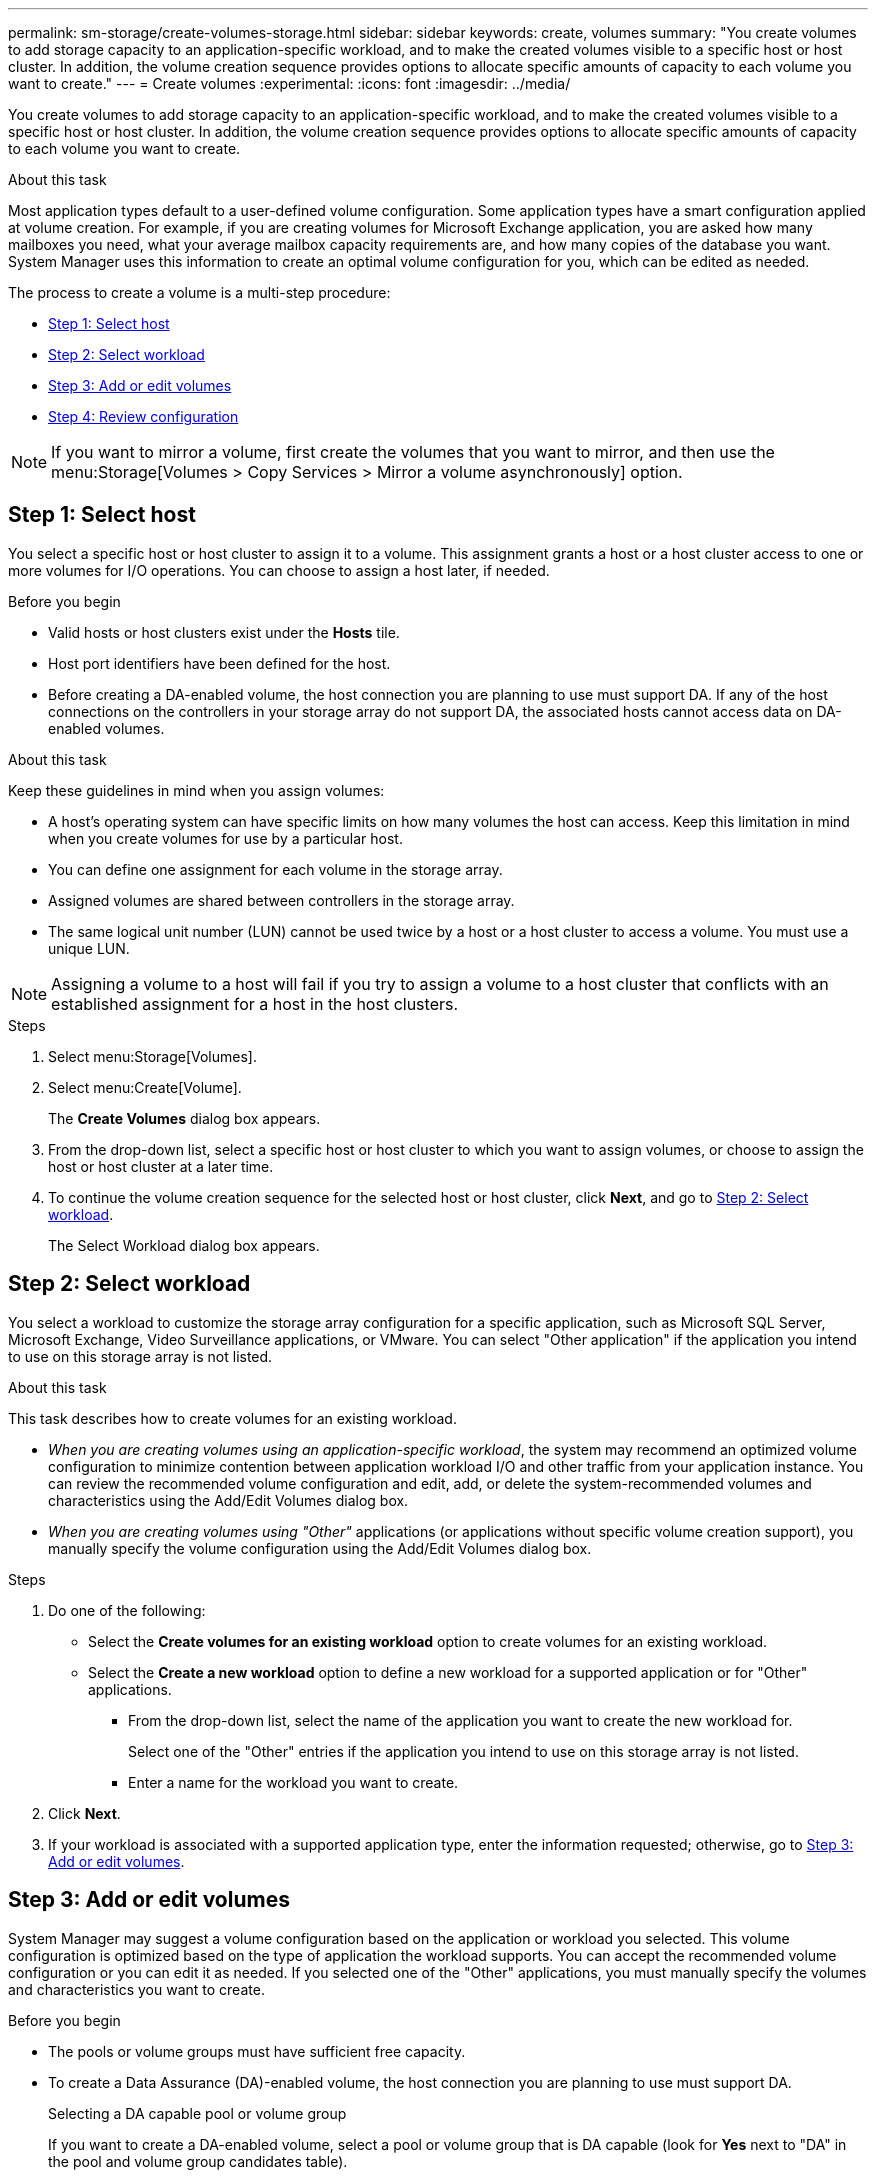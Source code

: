 ---
permalink: sm-storage/create-volumes-storage.html
sidebar: sidebar
keywords: create, volumes
summary: "You create volumes to add storage capacity to an application-specific workload, and to make the created volumes visible to a specific host or host cluster. In addition, the volume creation sequence provides options to allocate specific amounts of capacity to each volume you want to create."
---
= Create volumes
:experimental:
:icons: font
:imagesdir: ../media/

[.lead]
You create volumes to add storage capacity to an application-specific workload, and to make the created volumes visible to a specific host or host cluster. In addition, the volume creation sequence provides options to allocate specific amounts of capacity to each volume you want to create.

.About this task

Most application types default to a user-defined volume configuration. Some application types have a smart configuration applied at volume creation. For example, if you are creating volumes for Microsoft Exchange application, you are asked how many mailboxes you need, what your average mailbox capacity requirements are, and how many copies of the database you want. System Manager uses this information to create an optimal volume configuration for you, which can be edited as needed.

The process to create a volume is a multi-step procedure:

* <<Step 1: Select host>>
* <<Step 2: Select workload>>
* <<Step 3: Add or edit volumes>>
* <<Step 4: Review configuration>>

[NOTE]
====
If you want to mirror a volume, first create the volumes that you want to mirror, and then use the menu:Storage[Volumes > Copy Services > Mirror a volume asynchronously] option.
====

== Step 1: Select host

[.lead]
You select a specific host or host cluster to assign it to a volume. This assignment grants a host or a host cluster access to one or more volumes for I/O operations. You can choose to assign a host later, if needed.

.Before you begin

* Valid hosts or host clusters exist under the *Hosts* tile.
* Host port identifiers have been defined for the host.
* Before creating a DA-enabled volume, the host connection you are planning to use must support DA. If any of the host connections on the controllers in your storage array do not support DA, the associated hosts cannot access data on DA-enabled volumes.

.About this task

Keep these guidelines in mind when you assign volumes:

* A host's operating system can have specific limits on how many volumes the host can access. Keep this limitation in mind when you create volumes for use by a particular host.
* You can define one assignment for each volume in the storage array.
* Assigned volumes are shared between controllers in the storage array.
* The same logical unit number (LUN) cannot be used twice by a host or a host cluster to access a volume. You must use a unique LUN.

[NOTE]
====
Assigning a volume to a host will fail if you try to assign a volume to a host cluster that conflicts with an established assignment for a host in the host clusters.
====

.Steps

. Select menu:Storage[Volumes].
. Select menu:Create[Volume].
+
The *Create Volumes* dialog box appears.

. From the drop-down list, select a specific host or host cluster to which you want to assign volumes, or choose to assign the host or host cluster at a later time.
. To continue the volume creation sequence for the selected host or host cluster, click *Next*, and go to <<Step 2: Select workload>>.
+
The Select Workload dialog box appears.

== Step 2: Select workload

[.lead]
You select a workload to customize the storage array configuration for a specific application, such as Microsoft SQL Server, Microsoft Exchange, Video Surveillance applications, or VMware. You can select "Other application" if the application you intend to use on this storage array is not listed.

.About this task

This task describes how to create volumes for an existing workload.

* _When you are creating volumes using an application-specific workload_, the system may recommend an optimized volume configuration to minimize contention between application workload I/O and other traffic from your application instance. You can review the recommended volume configuration and edit, add, or delete the system-recommended volumes and characteristics using the Add/Edit Volumes dialog box.
* _When you are creating volumes using "Other"_ applications (or applications without specific volume creation support), you manually specify the volume configuration using the Add/Edit Volumes dialog box.

.Steps

. Do one of the following:
 ** Select the *Create volumes for an existing workload* option to create volumes for an existing workload.
 ** Select the *Create a new workload* option to define a new workload for a supported application or for "Other" applications.
  *** From the drop-down list, select the name of the application you want to create the new workload for.
+
Select one of the "Other" entries if the application you intend to use on this storage array is not listed.

  *** Enter a name for the workload you want to create.
. Click *Next*.
. If your workload is associated with a supported application type, enter the information requested; otherwise, go to <<Step 3: Add or edit volumes>>.

== Step 3: Add or edit volumes

[.lead]
System Manager may suggest a volume configuration based on the application or workload you selected. This volume configuration is optimized based on the type of application the workload supports. You can accept the recommended volume configuration or you can edit it as needed. If you selected one of the "Other" applications, you must manually specify the volumes and characteristics you want to create.

.Before you begin

* The pools or volume groups must have sufficient free capacity.
* To create a Data Assurance (DA)-enabled volume, the host connection you are planning to use must support DA.
+
Selecting a DA capable pool or volume group
+
If you want to create a DA-enabled volume, select a pool or volume group that is DA capable (look for *Yes* next to "DA" in the pool and volume group candidates table).
+
DA capabilities are presented at the pool and volume group level in System Manager. DA protection checks for and corrects errors that might occur as data is communicated between a host and a storage array. Selecting a DA-capable pool or volume group for the new volume ensures that any errors are detected and corrected.
+
If any of the host connections on the controllers in your storage array do not support DA, the associated hosts cannot access data on DA-enabled volumes. DA is not supported by iSCSI over TCP/IP, or by the SRP over InfiniBand.

* To create a secure-enabled volume, a security key must be created for the storage array.
+
Selecting a secure-capable pool or volume group
+
If you want to create a secure-enabled volume, select a pool or volume group that is secure capable (look for *Yes* next to "Secure-capable" in the pool and volume group candidates table).
+
Drive security capabilities are presented at the pool and volume group level in System Manager. Secure-capable drives prevent unauthorized access to the data on a drive that is physically removed from the storage array. A secure-enabled drive encrypts data during writes and decrypts data during reads using a unique _encryption key_.

A pool or volume group can contain both secure-capable and non-secure-capable drives, but all drives must be secure-capable to use their encryption capabilities.

.About this task

You create volumes from pools or volume groups. The Add/Edit Volumes dialog box shows all eligible pools and volume groups on the storage array. For each eligible pool and volume group, the number of drives available and the total free capacity appears.

For some application-specific workloads, each eligible pool or volume group shows the proposed capacity based on the suggested volume configuration and shows the remaining free capacity in GiB. For other workloads, the proposed capacity appears as you add volumes to a pool or volume group and specify the reported capacity.

.Steps

. Choose one of these actions based on whether you selected Other or an application-specific workload:
 ** *Other* -- Click *Add new volume* in each pool or volume group that you want to use to create one or more volumes.
+
.Field Details
[%collapsible]

====
[cols="2*",options="header"]
|===
| Field| Description
a|
Volume Name
a|
A volume is assigned a default name by System Manager during the volume creation sequence. You can either accept the default name or provide a more descriptive one indicating the type of data stored in the volume.
a|
Reported Capacity
a|
Define the capacity of the new volume and the capacity units to use (MiB, GiB, or TiB). For *Thick volumes*, the minimum capacity is 1 MiB, and the maximum capacity is determined by the number and capacity of the drives in the pool or volume group.

Keep in mind that storage capacity is also required for copy services (snapshot images, snapshot volumes, volume copies, and remote mirrors); therefore, do not allocate all of the capacity to standard volumes.

Capacity in a pool is allocated in 4-GiB increments. Any capacity that is not a multiple of 4 GiB is allocated but not usable. To make sure that the entire capacity is usable, specify the capacity in 4-GiB increments. If unusable capacity exists, the only way to regain it is to increase the capacity of the volume.
a|
Segment Size
a|
Shows the setting for segment sizing, which only appears for volumes in a volume group. You can change the segment size to optimize performance.

*Allowed segment size transitions* -- System Manager determines the segment size transitions that are allowed. Segment sizes that are inappropriate transitions from the current segment size are unavailable on the drop-down list. Allowed transitions usually are double or half of the current segment size. For example, if the current volume segment size is 32 KiB, a new volume segment size of either 16 KiB or 64 KiB is allowed.

*SSD Cache-enabled volumes* -- You can specify a 4-KiB segment size for SSD Cache-enabled volumes. Make sure you select the 4-KiB segment size only for SSD Cache-enabled volumes that handle small-block I/O operations (for example, 16 KiB I/O block sizes or smaller). Performance might be impacted if you select 4 KiB as the segment size for SSD Cache-enabled volumes that handle large block sequential operations.

*Amount of time to change segment size* -- The amount of time to change a volume's segment size depends on these variables:

  *** The I/O load from the host
  *** The modification priority of the volume
  *** The number of drives in the volume group
  *** The number of drive channels
  *** The processing power of the storage array controllers
When you change the segment size for a volume, I/O performance is affected, but your data remains available.

a|
Secure-capable
a|
*Yes* appears next to "Secure-capable" only if the drives in the pool or volume group are secure-capable.

Drive Security prevents unauthorized access to the data on a drive that is physically removed from the storage array. This option is available only when the Drive Security feature has been enabled, and a security key is set up for the storage array.

A pool or volume group can contain both secure-capable and non-secure-capable drives, but all drives must be secure-capable to use their encryption capabilities.
a|
DA
a|
*Yes* appears next to "DA" only if the drives in the pool or volume group support Data Assurance (DA).

DA increases data integrity across the entire storage system. DA enables the storage array to check for errors that might occur when data is moved between the hosts and the drives. Using DA for the new volume ensures that any errors are detected.
|===
====

 ** *Application-specific workload* -- Either click *Next* to accept the system-recommended volumes and characteristics for the selected workload, or click *Edit Volumes* to change, add, or delete the system-recommended volumes and characteristics for the selected workload.
+
.Field Details
[%collapsible]

====
[cols="2*",options="header"]
|===
| Field| Description
a|
Volume Name
a|
A volume is assigned a default name by System Manager during the volume creation sequence. You can either accept the default name or provide a more descriptive one indicating the type of data stored in the volume.
a|
Reported Capacity
a|
Define the capacity of the new volume and the capacity units to use (MiB, GiB, or TiB). For *Thick volumes*, the minimum capacity is 1 MiB, and the maximum capacity is determined by the number and capacity of the drives in the pool or volume group.

Keep in mind that storage capacity is also required for copy services (snapshot images, snapshot volumes, volume copies, and remote mirrors); therefore, do not allocate all of the capacity to standard volumes.

Capacity in a pool is allocated in 4-GiB increments. Any capacity that is not a multiple of 4 GiB is allocated but not usable. To make sure that the entire capacity is usable, specify the capacity in 4-GiB increments. If unusable capacity exists, the only way to regain it is to increase the capacity of the volume.
a|
Volume Type
a|
Volume type indicates the type of volume that was created for an application-specific workload.
a|
Segment Size
a|
Shows the setting for segment sizing, which only appears for volumes in a volume group. You can change the segment size to optimize performance.

*Allowed segment size transitions* -- System Manager determines the segment size transitions that are allowed. Segment sizes that are inappropriate transitions from the current segment size are unavailable on the drop-down list. Allowed transitions usually are double or half of the current segment size. For example, if the current volume segment size is 32 KiB, a new volume segment size of either 16 KiB or 64 KiB is allowed.

*SSD Cache-enabled volumes* -- You can specify a 4-KiB segment size for SSD Cache-enabled volumes. Make sure you select the 4-KiB segment size only for SSD Cache-enabled volumes that handle small-block I/O operations (for example, 16 KiB I/O block sizes or smaller). Performance might be impacted if you select 4 KiB as the segment size for SSD Cache-enabled volumes that handle large block sequential operations.

*Amount of time to change segment size* -- The amount of time to change a volume's segment size depends on these variables:

  *** The I/O load from the host
  *** The modification priority of the volume
  *** The number of drives in the volume group
  *** The number of drive channels
  *** The processing power of the storage array controllers
When you change the segment size for a volume, I/O performance is affected, but your data remains available.

a|
Secure-capable
a|
*Yes* appears next to "Secure-capable" only if the drives in the pool or volume group are secure-capable.

Drive security prevents unauthorized access to the data on a drive that is physically removed from the storage array. This option is available only when the drive security feature has been enabled, and a security key is set up for the storage array.

A pool or volume group can contain both secure-capable and non-secure-capable drives, but all drives must be secure-capable to use their encryption capabilities.
a|
DA
a|
*Yes* appears next to "DA" only if the drives in the pool or volume group support Data Assurance (DA).

DA increases data integrity across the entire storage system. DA enables the storage array to check for errors that might occur when data is moved between the hosts and the drives. Using DA for the new volume ensures that any errors are detected.
|===
====
. To continue the volume creation sequence for the selected application, click *Next*, and go to <<Step 4: Review configuration>>.

== Step 4: Review configuration

[.lead]
You can review a summary of the volumes you intend to create and make any necessary changes.

.Steps

. Review the volumes you want to create. Click *Back* to make any changes.
. When you are satisfied with your volume configuration, click *Finish*.

.Results

System Manager creates the new volumes in the selected pools and volume groups, and then displays the new volumes in the All Volumes table.

.After you finish

* Perform any operating system modifications necessary on the application host so that the applications can use the volume.
* Run either the host-based `hot_add` utility or an operating system-specific utility (available from a third-party vendor), and then run the `SMdevices` utility to correlate volume names with host storage array names.
+
The `hot_add` utility and the `SMdevices` utility are included as part of the `SMutils` package. The `SMutils` package is a collection of utilities to verify what the host sees from the storage array. It is included as part of the SANtricity software installation.
